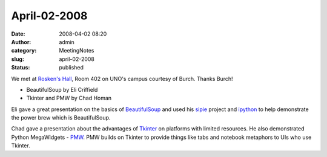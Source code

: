 April-02-2008
#############
:date: 2008-04-02 08:20
:author: admin
:category: MeetingNotes
:slug: april-02-2008
:status: published

We met at \ `Rosken's Hall <http://www.unomaha.edu/pages/rh.html>`__,
Room 402 on UNO's campus courtesy of Burch. Thanks Burch!

-  BeautifulSoup by Eli Criffield
-  Tkinter and PMW by Chad Homan

Eli gave a great presentation on the basics
of \ `BeautifulSoup <http://www.crummy.com/software/BeautifulSoup/>`__
and used his \ `sipie <http://sourceforge.net/projects/sipie>`__ project
and \ `ipython <http://ipython.scipy.org/moin/>`__ to help demonstrate
the power brew which is BeautifulSoup.

Chad gave a presentation about the advantages
of \ `Tkinter <http://wiki.python.org/moin/TkInter>`__ on platforms with
limited resources. He also demonstrated
Python MegaWidgets - \ `PMW <http://pmw.sourceforge.net/>`__. PMW builds
on Tkinter to provide things like tabs and notebook metaphors to UIs who
use Tkinter.
